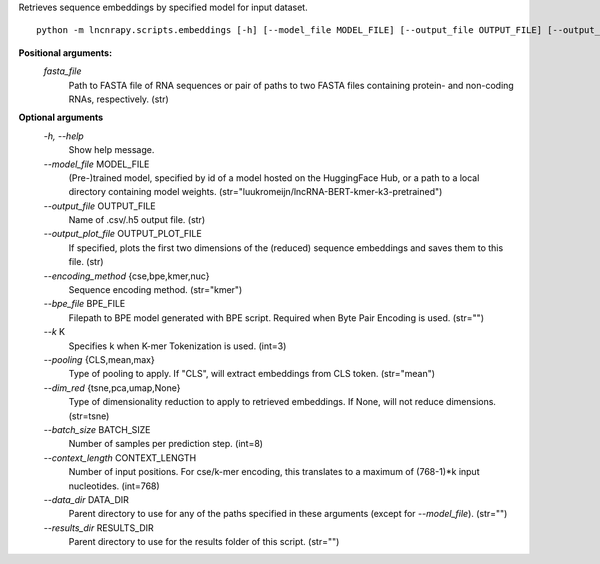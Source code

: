 Retrieves sequence embeddings by specified model for input dataset.

::

	python -m lncnrapy.scripts.embeddings [-h] [--model_file MODEL_FILE] [--output_file OUTPUT_FILE] [--output_plot_file OUTPUT_PLOT_FILE] [--encoding_method {cse,bpe,kmer,nuc}] [--bpe_file BPE_FILE] [--k K] [--pooling {CLS,mean,max}] [--dim_red {tsne,pca,umap,None}] [--batch_size BATCH_SIZE] [--context_length CONTEXT_LENGTH] [--data_dir DATA_DIR] [--results_dir RESULTS_DIR] fasta_file [fasta_file ...]


**Positional arguments:**
  `fasta_file`
           Path to FASTA file of RNA sequences or pair of paths to two FASTA files containing protein- and non-coding RNAs, respectively. (str)

**Optional arguments**
  `-h, \-\-help`
    Show help message.
  `\-\-model_file` MODEL_FILE
    (Pre-)trained model, specified by id of a model hosted on the HuggingFace Hub, or a path to a local directory containing model weights. (str="luukromeijn/lncRNA-BERT-kmer-k3-pretrained")
  `\-\-output_file` OUTPUT_FILE
    Name of .csv/.h5 output file. (str)
  `\-\-output_plot_file` OUTPUT_PLOT_FILE
    If specified, plots the first two dimensions of the (reduced) sequence embeddings and saves them to this file. (str)
  `\-\-encoding_method` {cse,bpe,kmer,nuc}
    Sequence encoding method. (str="kmer")
  `\-\-bpe_file` BPE_FILE
    Filepath to BPE model generated with BPE script. Required when Byte Pair Encoding is used. (str="")
  `\-\-k` K
    Specifies k when K-mer Tokenization is used. (int=3)
  `\-\-pooling` {CLS,mean,max}
    Type of pooling to apply. If "CLS", will extract embeddings from CLS token. (str="mean")
  `\-\-dim_red` {tsne,pca,umap,None}
    Type of dimensionality reduction to apply to retrieved embeddings. If None, will not reduce dimensions. (str=tsne)
  `\-\-batch_size` BATCH_SIZE
    Number of samples per prediction step. (int=8)
  `\-\-context_length` CONTEXT_LENGTH
    Number of input positions. For cse/k-mer encoding, this translates to a maximum of (768-1)*k input nucleotides. (int=768)
  `\-\-data_dir` DATA_DIR
    Parent directory to use for any of the paths specified in these arguments (except for `--model_file`). (str="")
  `\-\-results_dir` RESULTS_DIR
    Parent directory to use for the results folder of this script. (str="")